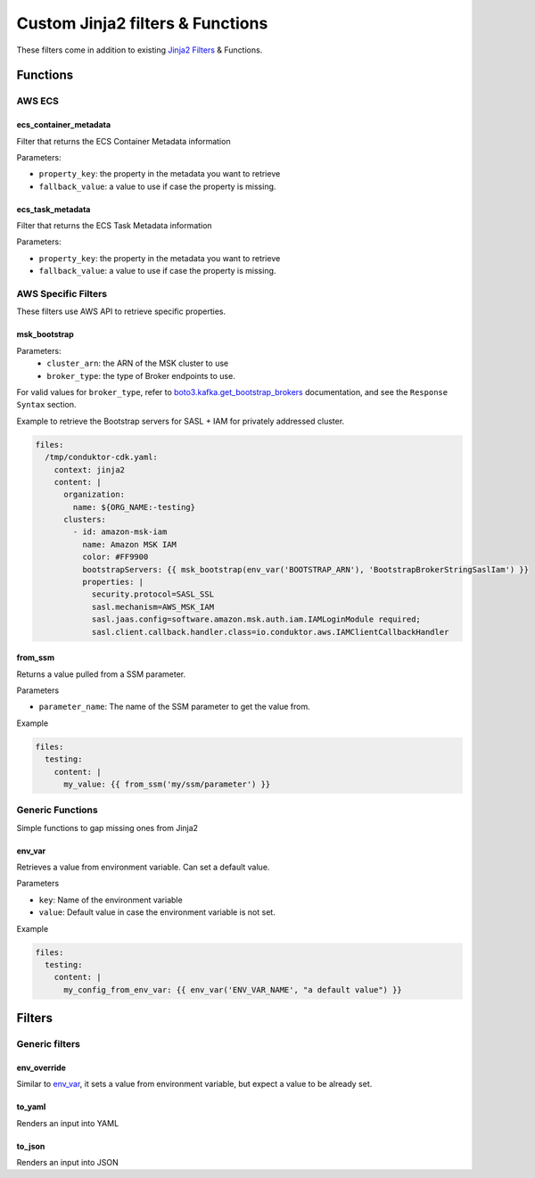 .. meta::
    :description: ECS Files Composer input config
    :keywords: AWS, ECS, Configuration, Jinja

====================================
Custom Jinja2 filters & Functions
====================================

These filters come in addition to existing `Jinja2 Filters`_ & Functions.

------------
Functions
------------

AWS ECS
=================

ecs_container_metadata
------------------------

Filter that returns the ECS Container Metadata information

Parameters:

* ``property_key``: the property in the metadata you want to retrieve
* ``fallback_value``: a value to use if case the property is missing.


ecs_task_metadata
------------------

Filter that returns the ECS Task Metadata information

Parameters:

* ``property_key``: the property in the metadata you want to retrieve
* ``fallback_value``: a value to use if case the property is missing.



AWS Specific Filters
=====================

These filters use AWS API to retrieve specific properties.

msk_bootstrap
---------------

Parameters:
    * ``cluster_arn``: the ARN of the MSK cluster to use
    * ``broker_type``: the type of Broker endpoints to use.


For valid values for ``broker_type``, refer to `boto3.kafka.get_bootstrap_brokers`_ documentation,
and see the ``Response Syntax`` section.


Example to retrieve the Bootstrap servers for SASL + IAM for privately addressed cluster.

.. code-block:: yaml

    files:
      /tmp/conduktor-cdk.yaml:
        context: jinja2
        content: |
          organization:
            name: ${ORG_NAME:-testing}
          clusters:
            - id: amazon-msk-iam
              name: Amazon MSK IAM
              color: #FF9900
              bootstrapServers: {{ msk_bootstrap(env_var('BOOTSTRAP_ARN'), 'BootstrapBrokerStringSaslIam') }}
              properties: |
                security.protocol=SASL_SSL
                sasl.mechanism=AWS_MSK_IAM
                sasl.jaas.config=software.amazon.msk.auth.iam.IAMLoginModule required;
                sasl.client.callback.handler.class=io.conduktor.aws.IAMClientCallbackHandler

from_ssm
----------

Returns a value pulled from a SSM parameter.

Parameters

* ``parameter_name``: The name of the SSM parameter to get the value from.

Example

.. code-block:: yaml

    files:
      testing:
        content: |
          my_value: {{ from_ssm('my/ssm/parameter') }}


Generic Functions
====================

Simple functions to gap missing ones from Jinja2

env_var
-----------

Retrieves a value from environment variable. Can set a default value.

Parameters

* ``key``: Name of the environment variable
* ``value``: Default value in case the environment variable is not set.


Example

.. code-block:: yaml

    files:
      testing:
        content: |
          my_config_from_env_var: {{ env_var('ENV_VAR_NAME', "a default value") }}


---------------
Filters
---------------

Generic filters
=================

env_override
-------------

Similar to `env_var`_, it sets a value from environment variable, but expect a value to be already set.

to_yaml
---------

Renders an input into YAML

to_json
--------

Renders an input into JSON


.. _boto3.kafka.get_bootstrap_brokers: https://boto3.amazonaws.com/v1/documentation/api/latest/reference/services/kafka.html#Kafka.Client.get_bootstrap_brokers
.. _Jinja2 Filters: https://jinja.palletsprojects.com/en/3.1.x/templates/#id11
